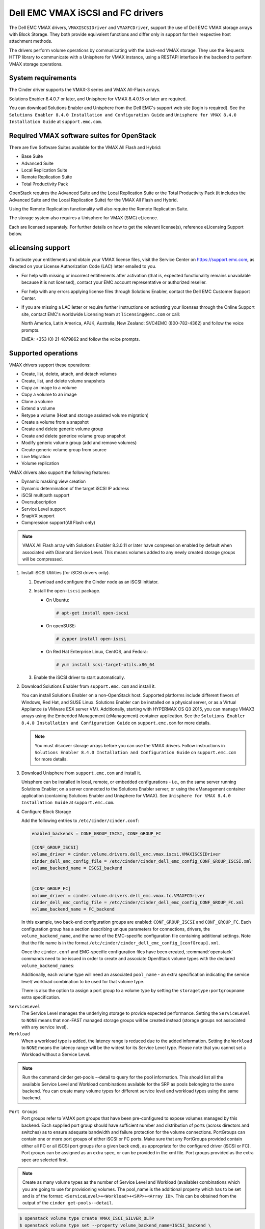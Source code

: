 ==================================
Dell EMC VMAX iSCSI and FC drivers
==================================

The Dell EMC VMAX drivers, ``VMAXISCSIDriver`` and ``VMAXFCDriver``, support
the use of Dell EMC VMAX storage arrays with Block Storage. They both provide
equivalent functions and differ only in support for their respective host
attachment methods.

The drivers perform volume operations by communicating with the back-end VMAX
storage. They use the Requests HTTP library to communicate with a Unisphere
for VMAX instance, using a RESTAPI interface in the backend to perform VMAX
storage operations.

System requirements
~~~~~~~~~~~~~~~~~~~

The Cinder driver supports the VMAX-3 series and VMAX All-Flash arrays.

Solutions Enabler 8.4.0.7 or later, and Unisphere for VMAX 8.4.0.15 or later
are required.

You can download Solutions Enabler and Unisphere from the Dell EMC's support
web site (login is required). See the ``Solutions Enabler 8.4.0 Installation
and Configuration Guide`` and ``Unisphere for VMAX 8.4.0 Installation Guide``
at ``support.emc.com``.

Required VMAX software suites for OpenStack
~~~~~~~~~~~~~~~~~~~~~~~~~~~~~~~~~~~~~~~~~~~

There are five Software Suites available for the VMAX All Flash and Hybrid:

- Base Suite
- Advanced Suite
- Local Replication Suite
- Remote Replication Suite
- Total Productivity Pack

OpenStack requires the Advanced Suite and the Local Replication Suite
or the Total Productivity Pack (it includes the Advanced Suite and the
Local Replication Suite) for the VMAX All Flash and Hybrid.

Using the Remote Replication functionality will also require the Remote
Replication Suite.

The storage system also requires a Unisphere for VMAX (SMC) eLicence.

Each are licensed separately. For further details on how to get the
relevant license(s), reference eLicensing Support below.


eLicensing support
~~~~~~~~~~~~~~~~~~

To activate your entitlements and obtain your VMAX license files, visit the
Service Center on `<https://support.emc.com>`_, as directed on your License
Authorization Code (LAC) letter emailed to you.

-  For help with missing or incorrect entitlements after activation
   (that is, expected functionality remains unavailable because it is not
   licensed), contact your EMC account representative or authorized reseller.

-  For help with any errors applying license files through Solutions Enabler,
   contact the Dell EMC Customer Support Center.

-  If you are missing a LAC letter or require further instructions on
   activating your licenses through the Online Support site, contact EMC's
   worldwide Licensing team at ``licensing@emc.com`` or call:

   North America, Latin America, APJK, Australia, New Zealand: SVC4EMC
   (800-782-4362) and follow the voice prompts.

   EMEA: +353 (0) 21 4879862 and follow the voice prompts.


Supported operations
~~~~~~~~~~~~~~~~~~~~

VMAX drivers support these operations:

-  Create, list, delete, attach, and detach volumes
-  Create, list, and delete volume snapshots
-  Copy an image to a volume
-  Copy a volume to an image
-  Clone a volume
-  Extend a volume
-  Retype a volume (Host and storage assisted volume migration)
-  Create a volume from a snapshot
-  Create and delete generic volume group
-  Create and delete generice volume group snapshot
-  Modify generic volume group (add and remove volumes)
-  Create generic volume group from source
-  Live Migration
-  Volume replication

VMAX drivers also support the following features:

-  Dynamic masking view creation
-  Dynamic determination of the target iSCSI IP address
-  iSCSI multipath support
-  Oversubscription
-  Service Level support
-  SnapVX support
-  Compression support(All Flash only)

.. note::

   VMAX All Flash array with Solutions Enabler 8.3.0.11 or later have
   compression enabled by default when associated with Diamond Service Level.
   This means volumes added to any newly created storage groups will be
   compressed.

#. Install iSCSI Utilities (for iSCSI drivers only).

   #. Download and configure the Cinder node as an iSCSI initiator.
   #. Install the ``open-iscsi`` package.

      -  On Ubuntu:

         .. code-block:: console

            # apt-get install open-iscsi

      -  On openSUSE:

         .. code-block:: console

            # zypper install open-iscsi

      -  On Red Hat Enterprise Linux, CentOS, and Fedora:

         .. code-block:: console

            # yum install scsi-target-utils.x86_64

   #. Enable the iSCSI driver to start automatically.

#. Download Solutions Enabler from ``support.emc.com`` and install it.

   You can install Solutions Enabler on a non-OpenStack host. Supported
   platforms include different flavors of Windows, Red Hat, and SUSE Linux.
   Solutions Enabler can be installed on a physical server, or as a Virtual
   Appliance (a VMware ESX server VM). Additionally, starting with HYPERMAX
   OS Q3 2015, you can manage VMAX3 arrays using the Embedded Management
   (eManagement) container application. See the ``Solutions Enabler 8.4.0
   Installation and Configuration Guide`` on ``support.emc.com`` for more
   details.

   .. note::

      You must discover storage arrays before you can use the VMAX drivers.
      Follow instructions in ``Solutions Enabler 8.4.0 Installation and
      Configuration Guide`` on ``support.emc.com`` for more
      details.

#. Download Unisphere from ``support.emc.com`` and install it.

   Unisphere can be installed in local, remote, or embedded configurations
   - i.e., on the same server running Solutions Enabler; on a server
   connected to the Solutions Enabler server; or using the eManagement
   container application (containing Solutions Enabler and Unisphere for
   VMAX). See ``Unisphere for VMAX 8.4.0 Installation Guide`` at
   ``support.emc.com``.

#. Configure Block Storage

   Add the following entries to ``/etc/cinder/cinder.conf``:

   .. code-block:: ini

      enabled_backends = CONF_GROUP_ISCSI, CONF_GROUP_FC

      [CONF_GROUP_ISCSI]
      volume_driver = cinder.volume.drivers.dell_emc.vmax.iscsi.VMAXISCSIDriver
      cinder_dell_emc_config_file = /etc/cinder/cinder_dell_emc_config_CONF_GROUP_ISCSI.xml
      volume_backend_name = ISCSI_backend


      [CONF_GROUP_FC]
      volume_driver = cinder.volume.drivers.dell_emc.vmax.fc.VMAXFCDriver
      cinder_dell_emc_config_file = /etc/cinder/cinder_dell_emc_config_CONF_GROUP_FC.xml
      volume_backend_name = FC_backend

   In this example, two back-end configuration groups are enabled:
   ``CONF_GROUP_ISCSI`` and ``CONF_GROUP_FC``. Each configuration group has a
   section describing unique parameters for connections, drivers, the
   ``volume_backend_name``, and the name of the EMC-specific configuration file
   containing additional settings. Note that the file name is in the format
   ``/etc/cinder/cinder_dell_emc_config_[confGroup].xml``.

   Once the ``cinder.conf`` and EMC-specific configuration files have been
   created, :command:`openstack` commands need to be issued in order to
   create and associate OpenStack volume types with the declared
   ``volume_backend_names``:

   Additionally, each volume type will need an associated ``pool_name`` - an
   extra specification indicating the service level/ workload combination to
   be used for that volume type.

   There is also the option to assign a port group to a volume type by
   setting the ``storagetype:portgroupname`` extra specification.

``ServiceLevel``
   The Service Level manages the underlying storage to provide expected
   performance. Setting the ``ServiceLevel`` to ``NONE`` means that non-FAST
   managed storage groups will be created instead (storage groups not
   associated with any service level).

``Workload``
   When a workload type is added, the latency range is reduced due to the
   added information. Setting the ``Workload`` to ``NONE`` means the latency
   range will be the widest for its Service Level type. Please note that you
   cannot set a Workload without a Service Level.

.. note::

   Run the command cinder get-pools --detail to query for the pool
   information. This should list all the available Service Level and Workload
   combinations available for the SRP as pools belonging to the same backend.
   You can create many volume types for different service level and workload
   types using the same backend.

``Port Groups``
   Port groups refer to VMAX port groups that have been pre-configured to
   expose volumes managed by this backend. Each supplied port group should
   have sufficient number and distribution of ports (across directors and
   switches) as to ensure adequate bandwidth and failure protection for the
   volume connections. PortGroups can contain one or more port groups of
   either iSCSI or FC ports. Make sure that any PortGroups provided contain
   either all FC or all iSCSI port groups (for a given back end), as
   appropriate for the configured driver (iSCSI or FC). Port groups can be
   assigned as an extra spec, or can be provided in the xml file.
   Port groups provided as the extra spec are selected first.

.. note::

   Create as many volume types as the number of Service Level and Workload
   (available) combinations which you are going to use for provisioning
   volumes. The pool_name is the additional property which has to be set and
   is of the format: ``<ServiceLevel>+<Workload>+<SRP>+<Array ID>``. This
   can be obtained from the output of the ``cinder get-pools--detail``.

.. code-block:: console

   $ openstack volume type create VMAX_ISCI_SILVER_OLTP
   $ openstack volume type set --property volume_backend_name=ISCSI_backend \
                               --property pool_name=Silver+OLTP+SRP_1+000197800123 \
                               --property storagetype:portgroupname=OS-PG2 \
                               VMAX_ ISCI_SILVER_OLTP
   $ openstack volume type create VMAX_FC_DIAMOND_DSS
   $ openstack volume type set --property volume_backend_name=FC_backend \
                               --property pool_name=Diamond+DSS+SRP_1+000197800123 \
                                --property port_group_name=OS-PG1 \
                               VMAX_FC_DIAMOND_DSS


By issuing these commands, the Block Storage volume type
``VMAX_ISCSI_SILVER_OLTP`` is associated with the ``ISCSI_backend``, a Silver
Service Level, and an OLTP workload.

The type ``VMAX_FC_DIAMOND_DSS`` is associated with the ``FC_backend``, a
Diamond Service Level, and a DSS workload.

.. note::

   VMAX Hybrid supports Optimized, Diamond, Platinum, Gold, Silver, Bronze,
   and NONE service levels. VMAX All Flash supports Diamond and NONE. Both
   support DSS_REP, DSS, OLTP_REP, OLTP, and NONE workloads.

#. Create an XML file

   Create the ``/etc/cinder/cinder_dell_emc_config_CONF_GROUP_ISCSI.xml``
   file. You do not need to restart the service for this change.

   Add the following lines to the XML file:


.. code-block:: xml

   <?xml version="1.0" encoding="UTF-8" ?>
   <EMC>
      <RestServerIp>1.1.1.1</RestServerIp>
      <RestServerPort>8443</RestServerPort>
      <RestUserName>smc</RestUserName>
      <RestPassword>smc</RestPassword>
      <PortGroups>
         <PortGroup>OS-PORTGROUP1-PG</PortGroup>
         <PortGroup>OS-PORTGROUP2-PG</PortGroup>
      </PortGroups>
      <Array>111111111111</Array>
      <SRP>SRP_1</SRP>
      <SSLVerify>/path/to/sslcert</SSLVerify>
   </EMC>

Where:

``RestServerIp``
   IP address of the Unisphere server.

``RestServerPort``
   Port number of the Unisphere server.

``RestUserName`` and ``RestPassword``
   Credentials for the Unisphere server.

``PortGroups``
   Supplies the names of VMAX port groups that have been pre-configured to
   expose volumes managed by this array. Port groups can be supplied in the
   XML file, or can be specified as an extra spec on a volume type for more
   control. Please see above section on port groups. When a dynamic masking
   view is created by the VMAX driver, if there is no port group specified
   as an extra specification, the port group is chosen randomly from the
   PortGroup list, to evenly distribute load across the set of groups
   provided.

``Array``
   Unique VMAX array serial number.

``SRP``
   The name of the storage resource pool for the given array.

``SSLVerify``
   The path to the ``ca_cert.pem`` file of the Unisphere instance below, or
   ``True`` if the SSL cert has been added to the bundle - see ``SSL support``.


Upgrading from SMI-S based driver to RESTAPI based driver
~~~~~~~~~~~~~~~~~~~~~~~~~~~~~~~~~~~~~~~~~~~~~~~~~~~~~~~~~

Seamless upgrades from an SMI-S based driver to RESTAPI based driver,
following the setup instructions above, are supported with a few exceptions:

#. Live migration functionality will not work on already attached/in-use
   legacy volumes. These volumes will first need to be detached and reattached
   using the RESTAPI based driver. This is because we have changed the masking
   view architecture from Pike to better support this functionality.

#. Consistency groups are deprecated in Pike. Generic Volume Groups are
   supported from Pike onwards.


SSL support
~~~~~~~~~~~

#. Get the CA certificate of the Unisphere server. This pulls the CA cert file
   and saves it as .pem file:

   .. code-block:: console

      # openssl s_client -showcerts -connect my_unisphere_host:8443 </dev/null 2>/dev/null|openssl x509 -outform PEM >ca_cert.pem

   Where ``my_unisphere_host`` is the hostname of the unisphere instance and
   ``ca_cert.pem`` is the name of the .pem file.

#. Add this path to the <SSLVerify> tag in
   ``/etc/cinder/cinder_dell_emc_config_<conf_group>.xml``

   .. code-block:: console

      <SSLVerify>/path/to/ca_cert.pem</SSLVerify>

   ``OR`` follow the steps below:

#. OPTIONAL (if step 2 completed): Copy the pem file to the system certificate
   directory:

   .. code-block:: console

      # cp ca_cert.pem /usr/share/ca-certificates/ca_cert.crt

#. OPTIONAL: Update CA certificate database with the following commands:

   .. code-block:: console

      # sudo dpkg-reconfigure ca-certificates

   .. note::

      Check that the new ``ca_cert.crt`` will activate by selecting ask on the
      dialog. If it is not enabled for activation, use the down and up keys to
      select, and the space key to enable or disable.

      .. code-block:: console

         # sudo update-ca-certificates

#. Ensure ``<SSLVerify>`` tag in
   ``/etc/cinder/cinder_dell_emc_config_<conf_group>.xml`` is set to True OR
   the path defined in step 1.


.. note::

   Issue

   "Caused by SSLError(CertificateError("hostname 'xx.xx.xx.xx' doesn't match 'xx.xx.xx.xx'

   Solution

   #. Check that ``requests`` and it's dependencies are up to date:

      .. code-block:: console

         $ sudo pip install requests --upgrade

   #. Verify the SSL cert was created using the command:

      .. code-block:: console

         $ openssl s_client -showcerts -connect {my_unisphere_host}:{port} </dev/null 2>/dev/null|openssl x509 -outform PEM >{cert_name}.pem

   #. Verify the cert using command:

      .. code-block:: console

         $ openssl s_client --connect {ip_address}:{port} -CAfile {cert_name}.pem -verify 9

   #. If requests is up to date and the cert is created correctly and verified
      but the hostname error still persists, install ``ipaddress`` to
      determine if it clears the hostname error:

      .. code-block:: console

         $ sudo pip install ipaddress


FC Zoning with VMAX
~~~~~~~~~~~~~~~~~~~

Zone Manager is required when there is a fabric between the host and array.
This is necessary for larger configurations where pre-zoning would be too
complex and open-zoning would raise security concerns.

iSCSI with VMAX
~~~~~~~~~~~~~~~

-  Make sure the ``iscsi-initiator-utils`` package is installed on all Compute
   nodes.

.. note::

   You can only ping the VMAX iSCSI target ports when there is a valid masking
   view. An attach operation creates this masking view.

VMAX masking view and group naming info
~~~~~~~~~~~~~~~~~~~~~~~~~~~~~~~~~~~~~~~

Masking view names
------------------

Masking views are dynamically created by the VMAX FC and iSCSI drivers using
the following naming conventions. ``[protocol]`` is either ``I`` for volumes
attached over iSCSI or ``F`` for volumes attached over Fiber Channel.

Initiator group names
---------------------

For each host that is attached to VMAX volumes using the drivers, an initiator
group is created or re-used (per attachment type). All initiators of the
appropriate type known for that host are included in the group. At each new
attach volume operation, the VMAX driver retrieves the initiators (either
WWNNs or IQNs) from OpenStack and adds or updates the contents of the
Initiator Group as required. Names are of the following format. ``[protocol]``
is either ``I`` for volumes attached over iSCSI or ``F`` for volumes attached
over Fiber Channel.

.. code-block:: console

   OS-[shortHostName]-[protocol]-IG

.. note::

   Hosts attaching to OpenStack managed VMAX storage cannot also attach to
   storage on the same VMAX that are not managed by OpenStack.

FA port groups
--------------

VMAX array FA ports to be used in a new masking view are retrieved from the
port group provided as the extra spec on the volume type, or chosen from the
list provided in the Dell EMC configuration file.

Storage group names
-------------------

As volumes are attached to a host, they are either added to an existing
storage group (if it exists) or a new storage group is created and the volume
is then added. Storage groups contain volumes created from a pool, attached
to a single host, over a single connection type (iSCSI or FC). ``[protocol]``
is either ``I`` for volumes attached over iSCSI or ``F`` for volumes attached
over Fiber Channel. VMAX cinder driver utilizes cascaded storage groups -
a ``parent`` storage group which is associated with the masking view, which
contains ``child`` storage groups for each configured
SRP/slo/workload/compression-enabled or disabled/replication-enabled or
disabled combination.

VMAX All Flash and Hybrid

Parent storage group:

.. code-block:: text

   OS-[shortHostName]-[protocol]-[portgroup_name]-SG

Child storage groups:

.. code-block:: text

   OS-[shortHostName]-[SRP]-[ServiceLevel/Workload]-[portgroup_name]-CD-RE

.. note::

   CD and RE are only set if compression is explicitly disabled or replication
   explicitly enabled . see the compression and replication sections below.

Interval and Retries
--------------------

By default, ``interval`` and ``retries`` are ``3`` seconds and ``200`` retries
respectively. These determine how long (``interval``) and how many times
(``retries``) a user is willing to wait for a single Rest call,
``3*200=600seconds``. Depending on usage, these may need to be overriden by
the user in the cinder.conf. For example, if performance is a factor, then the
``interval`` should be decreased to check the job status more frequently, and
if multiple concurrent provisioning requests are issued then ``retries``
should be increased so calls will not timeout prematurely.

In the example below, the driver checks every 3 seconds for the status of the
job. It will continue checking for 150 retries before it times out.

Add the following lines to the VMAX backend in the cinder.conf:

.. code-block:: console

   [CONF_GROUP_ISCSI]
   volume_driver = cinder.volume.drivers.dell_emc.vmax.iscsi.VMAXISCSIDriver
   cinder_dell_emc_config_file = /etc/cinder/cinder_dell_emc_config_CONF_GROUP_ISCSI.xml
   volume_backend_name = ISCSI_backend
   interval = 3
   retries = 200


QoS (Quality of Service) support
~~~~~~~~~~~~~~~~~~~~~~~~~~~~~~~~

Quality of service (QOS) has traditionally been associated with network
bandwidth usage. Network administrators set limitations on certain networks
in terms of bandwidth usage for clients. This enables them to provide a
tiered level of service based on cost. The Nova/cinder QOS offer similar
functionality based on volume type setting limits on host storage bandwidth
per service offering. Each volume type is tied to specific QoS attributes
some of which are unique to each storage vendor. In the hypervisor, the QoS
limits the following

- Limit by throughput - Total bytes/sec, read bytes/sec, write bytes/sec
- Limit by IOPS - Total IOPS/sec, read IOPS/sec, write IOPS/sec

QoS enforcement in cinder is done either at the hypervisor (front end),
the storage subsystem (back end), or both. This document focuses on QoS
limits that are enforced by either the VMAX backend or the hypervisor
front end interchangeably or just back end (Vendor Specific). The VMAX driver
offers support for Total bytes/sec limit in throughput and Total IOPS/sec
limit of IOPS.

The VMAX driver supports the following attributes that are front end/back end
agnostic

- total_iops_sec - Maximum IOPs (in I/Os per second). Valid values range from
  100 IO/Sec to 100,000 IO/sec.
- total_bytes_sec - Maximum bandwidth (throughput) in bytes per second. Valid
  values range from 1048576bytes (1MB) to 104857600000bytes (100, 000MB)

The VMAX driver offers the following attribute that is vendor specific to the
VMAX and dependent on the total_iops_sec and/or total_bytes_sec being set.

- Dynamic Distribution - Enables/Disables dynamic distribution of host I/O
  limits. Possible values are:

  - Always - Enables full dynamic distribution mode. When enabled, the
    configured host I/O limits will be dynamically distributed across the
    configured ports, thereby allowing the limits on each individual port to
    adjust to fluctuating demand.
  - OnFailure - Enables port failure capability. When enabled, the fraction
    of configured host I/O limits available to a configured port will adjust
    based on the number of ports currently online.
  - Never - Disables this feature (Default).

USE CASE 1 - Default values
---------------------------

Prerequisites - VMAX

- Host I/O Limit (MB/Sec) -     No Limit
- Host I/O Limit (IO/Sec) -     No Limit
- Set Dynamic Distribution -    N/A

.. table:: **Prerequisites - Block Storage (cinder) back end (storage group)**

 +-------------------+-------------------+
 |  Key              | Value             |
 +===================+===================+
 |  total_iops_sec   |  500              |
 +-------------------+-------------------+
 |  total_bytes_sec  | 104857600 (100MB) |
 +-------------------+-------------------+
 |  DistributionType | Always            |
 +-------------------+-------------------+

#. Create QoS Specs with the prerequisite values above:

   .. code-block:: console

      $ openstack volume qos create --consumer back-end \
                                    --property total_iops_sec=500 \
                                    --property total_bytes_sec=104857600 \
                                    --property DistributionType=Always \
                                    SILVER

#. Associate QoS specs with specified volume type:

   .. code-block:: console

      $ openstack volume qos associate SILVER VOLUME_TYPE

#. Create volume with the volume type indicated above:

   .. code-block:: console

      $ openstack volume create --size 1 --type VOLUME_TYPE TEST_VOLUME

**Outcome - VMAX (storage group)**

- Host I/O Limit (MB/Sec) -     100
- Host I/O Limit (IO/Sec) -     500
- Set Dynamic Distribution -    Always

**Outcome - Block Storage (cinder)**

Volume is created against volume type and QoS is enforced with the parameters
above.

USE CASE 2 - Preset limits
--------------------------

Prerequisites - VMAX

- Host I/O Limit (MB/Sec) -     2000
- Host I/O Limit (IO/Sec) -     2000
- Set Dynamic Distribution -    Never

.. table:: **Prerequisites - Block Storage (cinder) back end (storage group)**

 +-------------------+-------------------+
 |  Key              | Value             |
 +===================+===================+
 |  total_iops_sec   | 500               |
 +-------------------+-------------------+
 |  total_bytes_sec  | 104857600 (100MB) |
 +-------------------+-------------------+
 |  DistributionType | Always            |
 +-------------------+-------------------+

#. Create QoS specifications with the prerequisite values above. The consumer
   in this case use case is both for front end and back end:

   .. code-block:: console

      $ openstack volume qos create --consumer back-end \
                                    --property total_iops_sec=500 \
                                    --property total_bytes_sec=104857600 \
                                    --property DistributionType=Always \
                                    SILVER

#. Associate QoS specifications with specified volume type:

   .. code-block:: console

      $ openstack volume qos associate SILVER VOLUME_TYPE

#. Create volume with the volume type indicated above:

   .. code-block:: console

      $ openstack volume create --size 1 --type VOLUME_TYPE TEST_VOLUME

#. Attach the volume created in step 3 to an instance

   .. code-block:: console

      $ openstack server add volume TEST_VOLUME TEST_INSTANCE

**Outcome - VMAX (storage group)**

- Host I/O Limit (MB/Sec) -     100
- Host I/O Limit (IO/Sec) -     500
- Set Dynamic Distribution -    Always

**Outcome - Block Storage (cinder)**

Volume is created against volume type and QoS is enforced with the parameters
above.

**Outcome - Hypervisor (nova)**

Libvirt includes an extra xml flag within the <disk> section called iotune
that is responsible for rate limitation. To confirm that, first get the
``OS-EXT-SRV-ATTR:instance_name`` value of the server instance
i.e. instance-00000005. We then run the following command using the
``OS-EXT-SRV-ATTR:instance_name`` retrieved above.

.. code-block:: console

   $ virsh dumpxml instance-00000005 | grep -1 "total_bytes_sec\|total_iops_sec"

The outcome is shown below

.. code-block:: xml

   <iotune>
      <total_bytes_sec>104857600</total_bytes_sec>
      <total_iops_sec>500</total_iops_sec>
   </iotune>


USE CASE 3 - Preset limits
--------------------------

Prerequisites - VMAX

- Host I/O Limit (MB/Sec) -     100
- Host I/O Limit (IO/Sec) -     500
- Set Dynamic Distribution -    Always

.. table:: **Prerequisites - Block Storage (cinder) back end (storage group)**

 +-------------------+-------------------+
 |  Key              | Value             |
 +===================+===================+
 |  total_iops_sec   | 500               |
 +-------------------+-------------------+
 |  total_bytes_sec  | 104857600 (100MB) |
 +-------------------+-------------------+
 |  DistributionType | OnFailure         |
 +-------------------+-------------------+

#. Create QoS specifications with the prerequisite values above:

   .. code-block:: console

      $ openstack volume qos create --consumer back-end \
                                    --property total_iops_sec=500 \
                                    --property total_bytes_sec=104857600 \
                                    --property DistributionType=Always \
                                    SILVER

#. Associate QoS specifications with specified volume type:

   .. code-block:: console

      $ openstack volume qos associate SILVER VOLUME_TYPE

#. Create volume with the volume type indicated above:

   .. code-block:: console

      $ openstack volume create --size 1 --type VOLUME_TYPE TEST_VOLUME

**Outcome - VMAX (storage group)**

- Host I/O Limit (MB/Sec) -     100
- Host I/O Limit (IO/Sec) -     500
- Set Dynamic Distribution -    OnFailure

**Outcome - Block Storage (cinder)**

Volume is created against volume type and QOS is enforced with the parameters above


USE CASE 4 - Default values
---------------------------

Prerequisites - VMAX

- Host I/O Limit (MB/Sec) -     No Limit
- Host I/O Limit (IO/Sec) -     No Limit
- Set Dynamic Distribution -    N/A

.. table:: **Prerequisites - Block Storage (cinder) back end (storage group)**

 +-------------------+-----------+
 |  Key              | Value     |
 +===================+===========+
 |  DistributionType | Always    |
 +-------------------+-----------+

#. Create QoS specifications with the prerequisite values above:

   .. code-block:: console

      $ openstack volume qos create --consumer back-end \
                                    --property DistributionType=Always \
                                    SILVER

#. Associate QoS specifications with specified volume type:

   .. code-block:: console

      $ openstack volume qos associate SILVER VOLUME_TYPE


#. Create volume with the volume type indicated above:

   .. code-block:: console

      $ openstack volume create --size 1 --type VOLUME_TYPE TEST_VOLUME

**Outcome - VMAX (storage group)**

- Host I/O Limit (MB/Sec) -     No Limit
- Host I/O Limit (IO/Sec) -     No Limit
- Set Dynamic Distribution -    N/A

**Outcome - Block Storage (cinder)**

Volume is created against volume type and there is no QoS change.

iSCSI multipathing support
~~~~~~~~~~~~~~~~~~~~~~~~~~

- Install open-iscsi on all nodes on your system
- Do not install EMC PowerPath as they cannot co-exist with native multipath
  software
- Multipath tools must be installed on all nova compute nodes

On Ubuntu:

.. code-block:: console

   # apt-get install open-iscsi           #ensure iSCSI is installed
   # apt-get install multipath-tools      #multipath modules
   # apt-get install sysfsutils sg3-utils #file system utilities
   # apt-get install scsitools            #SCSI tools

On openSUSE and SUSE Linux Enterprise Server:

.. code-block:: console

   # zipper install open-iscsi           #ensure iSCSI is installed
   # zipper install multipath-tools      #multipath modules
   # zipper install sysfsutils sg3-utils #file system utilities
   # zipper install scsitools            #SCSI tools

On Red Hat Enterprise Linux and CentOS:

.. code-block:: console

   # yum install iscsi-initiator-utils   #ensure iSCSI is installed
   # yum install device-mapper-multipath #multipath modules
   # yum install sysfsutils sg3-utils    #file system utilities
   # yum install scsitools               #SCSI tools


Multipath configuration file
----------------------------

The multipath configuration file may be edited for better management and
performance. Log in as a privileged user and make the following changes to
:file:`/etc/multipath.conf` on the  Compute (nova) node(s).

.. code-block:: vim

   devices {
   # Device attributed for EMC VMAX
       device {
               vendor "EMC"
               product "SYMMETRIX"
               path_grouping_policy multibus
               getuid_callout "/lib/udev/scsi_id --page=pre-spc3-83 --whitelisted --device=/dev/%n"
               path_selector "round-robin 0"
               path_checker tur
               features "0"
               hardware_handler "0"
               prio const
               rr_weight uniform
               no_path_retry 6
               rr_min_io 1000
               rr_min_io_rq 1
       }
   }

You may need to reboot the host after installing the MPIO tools or restart
iSCSI and multipath services.

On Ubuntu:

.. code-block:: console

   # service open-iscsi restart
   # service multipath-tools restart

On openSUSE, SUSE Linux Enterprise Server, Red Hat Enterprise Linux, and
CentOS:

.. code-block:: console

   # systemctl restart open-iscsi
   # systemctl restart multipath-tools

.. code-block:: console

   $ lsblk
   NAME                                       MAJ:MIN RM   SIZE RO TYPE  MOUNTPOINT
   sda                                          8:0    0     1G  0 disk
   ..360000970000196701868533030303235 (dm-6) 252:6    0     1G  0 mpath
   sdb                                          8:16   0     1G  0 disk
   ..360000970000196701868533030303235 (dm-6) 252:6    0     1G  0 mpath
   vda                                        253:0    0     1T  0 disk

OpenStack configurations
------------------------

On Compute (nova) node, add the following flag in the ``[libvirt]`` section of
:file:`/etc/nova/nova.conf`:

.. code-block:: ini

   iscsi_use_multipath = True

On cinder controller node, set the multipath flag to true in
:file:`/etc/cinder/cinder.conf`:

.. code-block:: ini

   use_multipath_for_image_xfer = True

Restart ``nova-compute`` and ``cinder-volume`` services after the change.

Verify you have multiple initiators available on the compute node for I/O
-------------------------------------------------------------------------

#. Create a 3GB VMAX volume.
#. Create an instance from image out of native LVM storage or from VMAX
   storage, for example, from a bootable volume
#. Attach the 3GB volume to the new instance:

   .. code-block:: console

      $ multipath -ll
      mpath102 (360000970000196700531533030383039) dm-3 EMC,SYMMETRIX
      size=3G features='1 queue_if_no_path' hwhandler='0' wp=rw
      '-+- policy='round-robin 0' prio=1 status=active
      33:0:0:1 sdb 8:16 active ready running
      '- 34:0:0:1 sdc 8:32 active ready running

#. Use the ``lsblk`` command to see the multipath device:

   .. code-block:: console

      $ lsblk
      NAME                                       MAJ:MIN RM   SIZE RO TYPE  MOUNTPOINT
      sdb                                          8:0    0     3G  0 disk
      ..360000970000196700531533030383039 (dm-6) 252:6    0     3G  0 mpath
      sdc                                          8:16   0     3G  0 disk
      ..360000970000196700531533030383039 (dm-6) 252:6    0     3G  0 mpath
      vda


Workload Planner (WLP)
~~~~~~~~~~~~~~~~~~~~~~

VMAX Hybrid allows you to manage application storage by using Service Level
(SL) using policy based automation. The VMAX Hybrid comes with
up to 6 SL policies defined. Each has a
set of workload characteristics that determine the drive types and mixes
which will be used for the SL. All storage in the VMAX Array is virtually
provisioned, and all of the pools are created in containers called Storage
Resource Pools (SRP). Typically there is only one SRP, however there can be
more. Therefore, it is the same pool we will provision to but we can provide
different SLO/Workload combinations.

The SL capacity is retrieved by interfacing with Unisphere Workload Planner
(WLP). If you do not set up this relationship then the capacity retrieved is
that of the entire SRP. This can cause issues as it can never be an accurate
representation of what storage is available for any given SL and Workload
combination.

Enabling WLP on Unisphere
-------------------------

#. To enable WLP on Unisphere, click on the
   :menuselection:`array-->Performance-->Settings`.
#. Set both the :guilabel:`Real Time` and the :guilabel:`Root Cause Analysis`.
#. Click :guilabel:`Register`.

.. note::

   This should be set up ahead of time (allowing for several hours of data
   collection), so that the Unisphere for VMAX Performance Analyzer can
   collect rated metrics for each of the supported element types.


All Flash compression support
~~~~~~~~~~~~~~~~~~~~~~~~~~~~~

On an All Flash array, the creation of any storage group has a compressed
attribute by default. Setting compression on a storage group does not mean
that all the devices will be immediately compressed. It means that for all
incoming writes compression will be considered. Setting compression ``off`` on
a storage group does not mean that all the devices will be uncompressed.
It means all the writes to compressed tracks will make these tracks
uncompressed.

.. note::

   This feature is only applicable for All Flash arrays, 250F, 450F or 850F.

Use case 1 - Compression disabled create, attach, detach, and delete volume
---------------------------------------------------------------------------

#. Create a new volume type called ``VMAX_COMPRESSION_DISABLED``.
#. Set an extra spec ``volume_backend_name``.
#. Set a new extra spec ``storagetype:disablecompression = True``.
#. Create a new volume.
#. Check in Unisphere or symcli to see if the volume
   exists in storage group ``OS-<srp>-<servicelevel>-<workload>-CD-SG``, and
   compression is disabled on that storage group.
#. Attach the volume to an instance. Check in Unisphere or symcli to see if the
   volume exists in storage group
   ``OS-<shorthostname>-<srp>-<servicelevel/workload>-<portgroup>-CD``, and
   compression is disabled on that storage group.
#. Detach volume from instance. Check in Unisphere or symcli to see if the
   volume exists in storage group ``OS-<srp>-<servicelevel>-<workload>-CD-SG``,
   and compression is disabled on that storage group.
#. Delete the volume. If this was the last volume in the
   ``OS-<srp>-<servicelevel>-<workload>-CD-SG`` storage group,
   it should also be deleted.


Use case 2 - Compression disabled create, delete snapshot and delete volume
---------------------------------------------------------------------------

#. Repeat steps 1-5 of Use case 1.
#. Create a snapshot. The volume should now exist in
   ``OS-<srp>-<servicelevel>-<workload>-CD-SG``.
#. Delete the snapshot. The volume should be removed from
   ``OS-<srp>-<servicelevel>-<workload>-CD-SG``.
#. Delete the volume. If this volume is the last volume in
   ``OS-<srp>-<servicelevel>-<workload>-CD-SG``, it should also be deleted.

Use case 3 - Retype from compression disabled to compression enabled
--------------------------------------------------------------------

#. Repeat steps 1-4 of Use case 1.
#. Create a new volume type. For example ``VMAX_COMPRESSION_ENABLED``.
#. Set extra spec ``volume_backend_name`` as before.
#. Set the new extra spec's compression as
   ``storagetype:disablecompression = False`` or DO NOT set this extra spec.
#. Retype from volume type ``VMAX_COMPRESSION_DISABLED`` to
   ``VMAX_COMPRESSION_ENABLED``.
#. Check in Unisphere or symcli to see if the volume exists in storage group
   ``OS-<srp>-<servicelevel>-<workload>-SG``, and compression is enabled on
   that storage group.

.. note::
   If extra spec ``storagetype:disablecompression`` is set on a hybrid, it is
   ignored because compression is not a feature on a VMAX3 hybrid.


Volume replication support
~~~~~~~~~~~~~~~~~~~~~~~~~~

Configure the source and target arrays
--------------------------------------

#. Configure a synchronous SRDF group between the chosen source and target
   arrays for the VMAX cinder driver to use. The source array must correspond
   with the ``<Array>`` entry in the VMAX XML file.
#. Select both the director and the ports for the SRDF emulation to use on
   both sides. Bear in mind that network topology is important when choosing
   director endpoints. Currently, the only supported mode is `Synchronous`.

   .. note::

      If the source and target arrays are not managed by the same Unisphere
      server (that is, the target array is remotely connected to server -
      for example, if you are using embedded management), in the event of a
      full disaster scenario (i.e. the primary array is completely lost and
      all connectivity to it is gone), the Unisphere server would no longer
      be able to contact the target array. In this scenario, the volumes would
      be automatically failed over to the target array, but administrator
      intervention would be required to either; configure the target (remote)
      array as local to the current Unisphere server (if it is a stand-alone
      server), or enter the details to the XML file of a second Unisphere
      server, which is locally connected to the target array (for example, the
      embedded management Unisphere server of the target array), and restart
      the cinder volume service.

#. Enable replication in ``/etc/cinder/cinder.conf``.
   To enable the replication functionality in VMAX cinder driver, it is
   necessary to create a replication volume-type. The corresponding
   back-end stanza in the ``cinder.conf`` for this volume-type must then
   include a ``replication_device`` parameter. This parameter defines a
   single replication target array and takes the form of a list of key
   value pairs.

   .. code-block:: console

      enabled_backends = VMAX_FC_REPLICATION
      [VMAX_FC_REPLICATION]
      volume_driver = cinder.volume.drivers.dell_emc.vmax_fc.VMAXFCDriver
      cinder_dell_emc_config_file = /etc/cinder/cinder_dell_emc_config_VMAX_FC_REPLICATION.xml
      volume_backend_name = VMAX_FC_REPLICATION
      replication_device = target_device_id:000197811111, remote_port_group:os-failover-pg, remote_pool:SRP_1, rdf_group_label: 28_11_07, allow_extend:False

   * ``target_device_id`` is a unique VMAX array serial number of the target
     array. For full failover functionality, the source and target VMAX arrays
     must be discovered and managed by the same U4V server.

   * ``remote_port_group`` is the name of a VMAX port group that has been
     pre-configured to expose volumes managed by this backend in the event
     of a failover. Make sure that this portgroup contains either all FC or
     all iSCSI port groups (for a given back end), as appropriate for the
     configured driver (iSCSI or FC).
   * ``remote_pool`` is the unique pool name for the given target array.
   * ``rdf_group_label`` is the name of a VMAX SRDF group (Synchronous) that
     has been pre-configured between the source and target arrays.
   * ``allow_extend`` is a flag for allowing the extension of replicated volumes.
     To extend a volume in an SRDF relationship, this relationship must first be
     broken, both the source and target volumes are then independently extended,
     and then the replication relationship is re-established. If not explicitly
     set, this flag defaults to ``False``.

     .. note::
        As the SRDF link must be severed, due caution should be exercised when
        performing this operation. If absolutely necessary, only one source and
        target pair should be extended at a time.
        In Queens, the underlying VMAX architecture will support extending
        source and target volumes without having to sever links.

   .. note::
      Service Level and Workload: An attempt will be made to create a storage
      group on the target array with the same service level and workload combination
      as the primary. However, if this combination is unavailable on the target
      (for example, in a situation where the source array is a Hybrid, the target array
      is an All Flash, and an All Flash incompatible service level like Bronze is
      configured), no service level will be applied.

   .. note::
      The VMAX cinder drivers can support a single replication target per
      back-end, that is we do not support Concurrent SRDF or Cascaded SRDF.
      Ensure there is only a single ``replication_device`` entry per
      back-end stanza.

#. Create a ``replication-enabled`` volume type. Once the
   ``replication_device`` parameter has been entered in the VMAX
   backend entry in the ``cinder.conf``, a corresponding volume type
   needs to be created ``replication_enabled`` property set. See
   above ``Setup VMAX drivers`` for details.

   .. code-block:: console

      $ openstack volume type set --property replication_enabled = "<is> True" \
                            VMAX_FC_REPLICATION


Volume replication interoperability with other features
-------------------------------------------------------

Most features are supported, except for the following:

* There is no OpenStack Generic Volume Group support for replication-enabled
  VMAX volumes.

* Storage-assisted retype operations on replication-enabled VMAX volumes
  (moving from a non-replicated type to a replicated-type and vice-versa.
  Moving to another service level/workload combination, for example) are
  not supported.

* The image volume cache functionality is supported (enabled by setting
  ``image_volume_cache_enabled = True``), but one of two actions must be taken
  when creating the cached volume:

  * The first boot volume created on a backend (which will trigger the
    cached volume to be created) should be the smallest necessary size.
    For example, if the minimum size disk to hold an image is 5GB, create
    the first boot volume as 5GB.
  * Alternatively, ensure that the ``allow_extend`` option in the
    ``replication_device parameter`` is set to ``True``.

  This is because the initial boot volume is created at the minimum required
  size for the requested image, and then extended to the user specified size.


Failover host
-------------

In the event of a disaster, or where there is required downtime, upgrade
of the primary array for example, the administrator can issue the failover
host command to failover to the configured target:

.. code-block:: console

   $ cinder failover-host cinder_host@VMAX_FC_REPLICATION#Diamond+SRP_1+000192800111

If the primary array becomes available again, you can initiate a failback
using the same command and specifying ``--backend_id default``:

.. code-block:: console

   $ cinder failover-host \
     cinder_host@VMAX_FC_REPLICATION#Diamond+SRP_1+000192800111 \
     --backend_id default


Volume retype -  storage assisted volume migration
~~~~~~~~~~~~~~~~~~~~~~~~~~~~~~~~~~~~~~~~~~~~~~~~~~

Volume retype with storage assisted migration is supported now for
VMAX3 arrays. Cinder requires that for storage assisted migration, a
volume cannot be retyped across backends. For using storage assisted volume
retype, follow these steps:

#. For migrating a volume from one Service Level or Workload combination to
   another, use volume retype with the migration-policy to on-demand. The
   target volume type should have the same volume_backend_name configured and
   should have the desired pool_name to which you are trying to retype to
   (please above ``Setup VMAX Drivers`` for details).

   .. code-block:: console

      $ cinder retype --migration-policy on-demand <volume> <volume-type>


Generic volume group support
~~~~~~~~~~~~~~~~~~~~~~~~~~~~

Generic volume group operations are performed through the CLI using API
version 3.1x of the cinder API. Generic volume groups are multi-purpose
groups which can be used for various features. The only feature supported
currently by the VMAX plugin is the ability to take group snapshots which
are consistent based on the group specs. Generic volume groups are a
replacement for the consistency groups.

Consistent group snapshot
-------------------------

For creating a consistent group snapshot, a group-spec, having the key
``consistent_group_snapshot_enabled`` set to ``<is> True``, should be set
on the group. Similarly the same key should be set on any volume type which
is specified while creating the group. The VMAX plugin doesn't support
creating/managing a group which doesn't have this group-spec set. If this key
is not set on the group-spec then the generic volume group will be
created/managed by cinder (not the VMAX plugin).

.. note::

   The consistent group snapshot should not be confused with the VMAX
   consistency which primarily applies to SRDF.

.. note::

   For creating consistent group snapshots, no changes are required to be
   done to the ``/etc/cinder/policy.json``.

Storage Group Names
-------------------

Storage groups are created on the VMAX as a result of creation of generic
volume groups. These storage groups follow a different naming convention
and are of the following format depending upon whether the groups have a
name.

.. code-block:: text

   TruncatedGroupName_GroupUUID or GroupUUID

Operations
----------

- Create a group type

.. code-block:: console

   cinder --os-volume-api-version 3.11 group-type-create GROUP_TYPE

- Show a group type

.. code-block:: console

   cinder --os-volume-api-version 3.11 group-type-show GROUP_TYPE

- List group types

.. code-block:: console

   cinder --os-volume-api-version 3.11 group-type-list

- Delete group type

.. code-block:: console

   cinder --os-volume-api-version 3.11 group-type-delete GROUP_TYPE

- Set/unset a group spec

.. code-block:: console

   cinder --os-volume-api-version 3.11 group-type-key GROUP_TYPE set consistent_group_snapshot_enabled= "<is> True"

- List group types and group specs:

.. code-block:: console

   cinder --os-volume-api-version 3.11 group-specs-list

- Create a group:

.. code-block:: console

   cinder --os-volume-api-version 3.13 group-create --name GROUP GROUP_TYPE VOLUME_TYPE1,VOLUME_TYPE2

- Show a group:

.. code-block:: console

   cinder --os-volume-api-version 3.13 group-show GROUP

- List all groups:

.. code-block:: console

   cinder --os-volume-api-version 3.13 group-list

- Create a volume and add it to a group at the time of creation:

.. code-block:: console

   cinder --os-volume-api-version 3.13 create --volume-type VOLUME_TYPE1 --group-id GROUP_ID 1

- Modify a group to add or remove volumes:

.. code-block:: console

   cinder --os-volume-api-version 3.13 group-update --add-volumes UUID1,UUID2 --remove-volumes UUID3,UUID4 GROUP

- Create a group snapshot:

.. code-block:: console

   cinder --os-volume-api-version 3.14 group-snapshot-create --name GROUP_SNAPSHOT GROUP

- Delete group snapshot(s):

.. code-block:: console

   cinder --os-volume-api-version 3.14 group-snapshot-delete GROUP_SNAPSHOT

- Create a group from a group snapshot:

.. code-block:: console

   $ cinder --os-volume-api-version 3.14 group-create-from-src --group-snapshot GROUP_SNAPSHOT --name GROUP

- Create a group from a source snapshot:

.. code-block:: console

   $ cinder --os-volume-api-version 3.14 group-create-from-src --source-group SOURCE_GROUP --name GROUP

- Delete a group

.. code-block:: console

   cinder --os-volume-api-version 3.13 group-delete --delete-volumes GROUP


Oversubscription support
~~~~~~~~~~~~~~~~~~~~~~~~

Please refer to the following:
https://docs.openstack.org/cinder/latest/admin/blockstorage-over-subscription.html


Live Migration support
~~~~~~~~~~~~~~~~~~~~~~

Non-live migration (sometimes referred to simply as 'migration'). The instance
is shut down for a period of time to be moved to another hypervisor. In this
case, the instance recognizes that it was rebooted. Live migration
(or 'true live migration'). Almost no instance downtime. Useful when the
instances must be kept running during the migration. The different types
of live migration are:

- Shared storage-based live migration. Both hypervisors have access to shared
  storage.

- Block live migration. No shared storage is required. Incompatible with
  read-only devices such as CD-ROMs and Configuration Drive (config_drive).

- Volume-backed live migration. Instances are backed by volumes rather than
  ephemeral disk.  For VMAX volume-backed live migration on shared storage
  is required.

The VMAX driver supports shared storage-based live migration.

Architecture
------------

In VMAX, A volume cannot belong to two or more FAST storage groups at the
same time. To get around this limitation we leverage both cascaded storage
groups and a temporary non FAST storage group.

A volume can remain 'live' if moved between masking views that have the same
initiator group and port groups which preserves the host path.

During live migration, the following steps are performed by the VMAX plugin
on the volume:

#. Within the originating masking view, the volume is moved from the FAST
   storage group to the non-FAST storage group within the parent storage
   group.
#. The volume is added to the FAST storage group within the destination
   parent storage group of the destination masking view. At this point the
   volume belongs to two storage groups.
#. One of two things happens:

   - If the connection to the destination instance is successful, the volume
     is removed from the non-FAST storage group in the originating masking
     view, deleting the storage group if it contains no other volumes.
   - If the connection to the destination instance fails, the volume is
     removed from the destination storage group, deleting the storage group,
     if empty. The volume is reverted back to the original storage group.


Libvirt configuration
---------------------

Make the following updates on all nodes, controller and compute nodes, that
are involved in live migration. Update the libvirt configurations. Please
refer to following link for further information:
http://libvirt.org/remote.html

#. Update the libvirt configurations. Modify the ``/etc/libvirt/libvirtd.conf``
   file

   .. code-block:: console

      before : #listen_tls = 0
      after : listen_tls = 0

      before : #listen_tcp = 1
      after : listen_tcp = 1
      add: auth_tcp = "none"

#. Modify the /etc/libvirt/qemu.conf file:

   .. code-block:: console

      before : #dynamic_ownership = 1
      after : dynamic_ownership = 0
      before : #security_driver = "selinux"
      after : security_driver = "none"
      before : #user = "root"
      after : user = "root"
      before : #group = "root"
      after : group = "root"

#. Modify the /etc/default/libvirtd file:

   .. code-block:: console

      before: libvirtd_opts=" -d"
      after: libvirtd_opts=" -d -l"

#. Restart libvirt. After you run the command below, ensure that libvirt is
   successfully restarted:

.. note::

   OpenStack Oslo uses an open standard for messaging middleware known as AMQP.
   This messaging middleware (the RPC messaging system) enables the OpenStack
   services that run on multiple servers to talk to each other.
   By default, the RPC messaging client is set to timeout after 60 seconds,
   meaning if any operation you perform takes longer than 60 seconds to
   complete the operation will timeout and fail with the ERROR message
   "Messaging Timeout: Timed out waiting for a reply to message ID [message_id]"

   If this occurs, increase the ``rpc_response_timeout`` flag value in
   ``cinder.conf`` and ``nova.conf`` on all Cinder and Nova nodes and restart
   the services.

   What to change this value to will depend entirely on your own environment,
   you might only need to increase it slightly, or if your environment is
   under heavy network load it could need a bit more time than normal. Fine
   tuning is required here, change the value and run intensive operations to
   determine if your timeout value matches your environment requirements.

   At a minimum please set ``rpc_response_timeout`` to ``240``, but this will
   need to be raised if high concurrency is a factor. This should be
   sufficient for all cinder backup commands also.


System configuration
--------------------

``NOVA-INST-DIR/instances/`` (for example, ``/opt/stack/data/nova/instances``)
has to be mounted by shared storage. Ensure that NOVA-INST-DIR (set with
state_path in the nova.conf file) is the same on all hosts.

#. Configure your DNS or ``/etc/hosts`` and ensure it is consistent across all
   hosts. Make sure that the three hosts can perform name resolution with each
   other. As a test, use the ping command to ping each host from one another.

   .. code-block:: console

      $ ping HostA
      $ ping HostB
      $ ping HostC

#. Export NOVA-INST-DIR/instances from HostA, and ensure it is readable and
   writable by the Compute user on HostB and HostC. Please refer to the
   relevant OS documentation for further details.
   e.g. https://help.ubuntu.com/lts/serverguide/network-file-system.html
   https://help.ubuntu.com/community/SettingUpNFSHowTo

#. On all compute nodes, enable the 'execute/search' bit on your shared
   directory to allow qemu to be able to use the images within the
   directories. On all hosts, run the following command:

   .. code-block:: console

       $ chmod o+x NOVA-INST-DIR/instances

.. note::

   If migrating from compute to controller, make sure to run step two above on
   the controller node to export the instance directory.


Use case
--------

For our use case shown below, we have three hosts with host names HostA, HostB
and HostC. HostA is the compute node while HostB and HostC are the compute
nodes. The following were also used in live migration.

- 2 gb bootable volume using the cirros image.
- Instance created using the 2gb volume above with a flavor m1.small using
  2048 RAM, 20GB of Disk and 1 VCPU.

#. Create a bootable volume.

   .. code-block:: console

      $ openstack volume create --size 2 \
                                --image cirros-0.3.5-x86_64-disk \
                                --volume_lm_1

#. Launch an instance using the volume created above on HostB.

   .. code-block:: console

      $ openstack server create --volume volume_lm_1 \
                                --flavor m1.small \
                                --nic net-id=private \
                                --security-group default \
                                --availability-zone nova:HostB \
                                server_lm_1

#. Confirm on HostB has the instance created by running:

   .. code-block:: console

      $ openstack server show server_lm_1 | grep "hypervisor_hostname\|instance_name"
        | OS-EXT-SRV-ATTR:hypervisor_hostname | HostB
        | OS-EXT-SRV-ATTR:instance_name | instance-00000006

#. Confirm, through virsh using the instance_name returned in step 3
   (instance-00000006), on HostB that the instance is created using:

   .. code-block:: console

      $ virsh list --all

      Id   Name                  State
      --------------------------------
      1    instance-00000006     Running

#. Migrate the instance from HostB to HostA with:

   .. code-block:: console

      $ openstack server migrate --live HostA \
                                 server_lm_1

#. Run the command on step 3 above when the instance is back in available
   status. The hypervisor should be on Host A.

#. Run the command on Step 4 on Host A to confirm that the instance is
   created through virsh.
